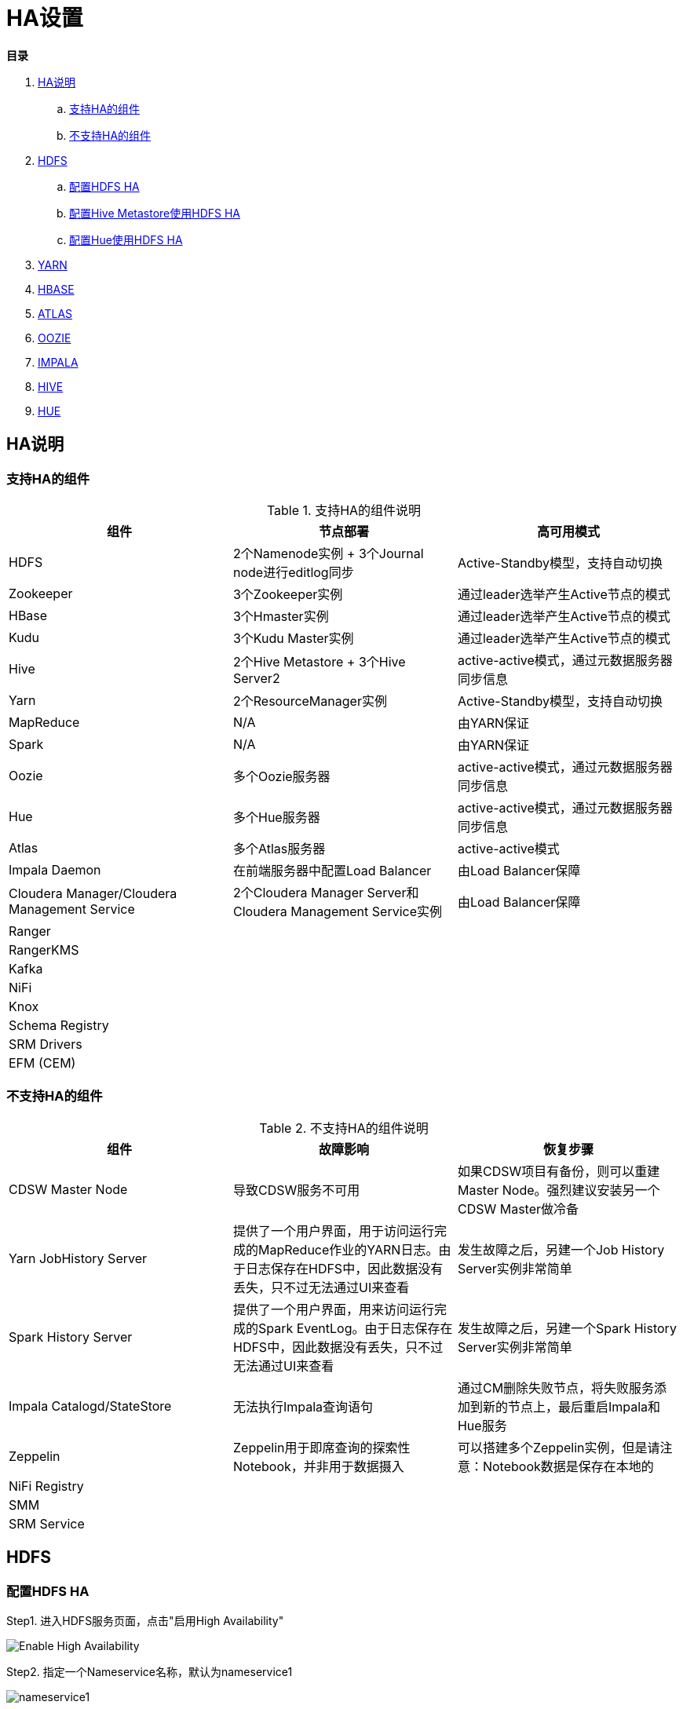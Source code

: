 = HA设置

**目录**

. <<HA说明>> +
.. <<支持HA的组件>> +
.. <<不支持HA的组件>>
. <<HDFS>> +
.. <<配置HDFS HA>> +
.. <<配置Hive Metastore使用HDFS HA>>
.. <<配置Hue使用HDFS HA>>
. <<YARN>> +
. <<HBASE>> +
. <<ATLAS>> +
. <<OOZIE>> +
. <<IMPALA>> +
. <<HIVE>> +
. <<HUE>>

== HA说明

=== 支持HA的组件

.支持HA的组件说明

|===
|组件 | 节点部署| 高可用模式

|HDFS
|2个Namenode实例 + 3个Journal node进行editlog同步
|Active-Standby模型，支持自动切换

|Zookeeper
|3个Zookeeper实例
|通过leader选举产生Active节点的模式

|HBase
|3个Hmaster实例
|通过leader选举产生Active节点的模式

|Kudu
|3个Kudu Master实例
|通过leader选举产生Active节点的模式

|Hive
|2个Hive Metastore + 3个Hive Server2
|active-active模式，通过元数据服务器同步信息

|Yarn
|2个ResourceManager实例
|Active-Standby模型，支持自动切换

|MapReduce
|N/A
|由YARN保证

|Spark
|N/A
|由YARN保证

|Oozie
|多个Oozie服务器
|active-active模式，通过元数据服务器同步信息

|Hue
|多个Hue服务器
|active-active模式，通过元数据服务器同步信息

|Atlas
|多个Atlas服务器
|active-active模式

|Impala Daemon
|在前端服务器中配置Load Balancer
|由Load Balancer保障

|Cloudera Manager/Cloudera Management Service
|2个Cloudera Manager Server和Cloudera Management Service实例
|由Load Balancer保障

|Ranger
|
|

|RangerKMS
|
|

|Kafka
|
|

|NiFi
|
|

|Knox
|
|

|Schema Registry
|
|

|SRM Drivers
|
|

|EFM (CEM)
|
|
|===

=== 不支持HA的组件

.不支持HA的组件说明

|===
|组件 | 故障影响| 恢复步骤

|CDSW Master Node
|导致CDSW服务不可用
|如果CDSW项目有备份，则可以重建Master Node。强烈建议安装另一个CDSW Master做冷备

|Yarn JobHistory Server
|提供了一个用户界面，用于访问运行完成的MapReduce作业的YARN日志。由于日志保存在HDFS中，因此数据没有丢失，只不过无法通过UI来查看
|发生故障之后，另建一个Job History Server实例非常简单

|Spark History Server
|提供了一个用户界面，用来访问运行完成的Spark EventLog。由于日志保存在HDFS中，因此数据没有丢失，只不过无法通过UI来查看
|发生故障之后，另建一个Spark History Server实例非常简单

|Impala Catalogd/StateStore
|无法执行Impala查询语句
|通过CM删除失败节点，将失败服务添加到新的节点上，最后重启Impala和Hue服务

|Zeppelin
|Zeppelin用于即席查询的探索性Notebook，并非用于数据摄入
|可以搭建多个Zeppelin实例，但是请注意：Notebook数据是保存在本地的

|NiFi Registry
|
|

|SMM
|
|

|SRM Service
|
|
|===


== HDFS

=== 配置HDFS HA

Step1.  进入HDFS服务页面，点击"启用High Availability"

image::pictures/HA001.jpg[Enable High Availability]

Step2.  指定一个Nameservice名称，默认为nameservice1

image::pictures/HA002.jpg[nameservice1]

Step3.	指定NameNode Standby Host和JournalNode Hosts

image::pictures/HA003.jpg[JournalNode Hosts]

Step4.	填写JournalNode Edits Directory，此处设置为/dfs/jn

image::pictures/HA004.jpg[JournalNode Edits Directory]

Step5.	Cloudera Manager执行一系列的命令进行HA配置

image::pictures/HA005.jpg[First Run]

Step6.  执行结束，提示Hue和Hive Metastore需要配合HDFS进行配置修改

image::pictures/HA006.jpg[Final Step]


=== 配置Hive Metastore使用HDFS HA

Step1.  停止Hive服务，然后备份Hive Metastore的数据，即将元数据从MySQL库中导出到一个安全目录。由于本次是初始安装，因此未做备份操作

image::pictures/HA007.jpg[Stop Hive Service]

image::pictures/HA008.jpg[Stop Hive Service]

Step2.  点击更新Hive Metastore NameNodes

image::pictures/HA009.jpg[Update Hive Metastore NameNodes]

image::pictures/HA010.jpg[Update Hive Metastore NameNodes]

Step3.	Cloudera Manager执行一系列的命令进行更新配置，直至执行结束

image::pictures/HA011.jpg[First Run]

=== 配置Hue使用HDFS HA

Step1.  进入HDFS服务页面，进入"实例"标签页面，点击"添加角色实例"

image::pictures/HA012.jpg[Add Role Instances]

Step2.  点击HttpFS角色下面文本框选择主机

image::pictures/HA013.jpg[Add HttpFS]

image::pictures/HA014.jpg[Add HttpFS]

Step3.  启动HttpFS角色

image::pictures/HA015.jpg[Start HttpFS]

image::pictures/HA016.jpg[Start HttpFS]

Step4.  进入Hue服务页面，进入"配置"标签页面，搜索"HDFS Web"，选中httpfs单选框

image::pictures/HA017.jpg[Select HttpFS]

Step5.  点击保存修改并重启Hue服务


https://docs.cloudera.com/runtime/7.1.1/fault-tolerance/topics/cr-high-availablity-on-cdp-clusters.html[参考链接]


== YARN

Step1.  进入YARN服务页面，点击"启用High Availability"

image::pictures/HA018.jpg[Enable High Avaibility]

Step2.  指定Resource Manager Standby Host

image::pictures/HA019.jpg[Resource Manager Standby Host]

Step3.	Cloudera Manager执行一系列的命令进行HA配置，直至执行结束，不需要后续操作

image::pictures/HA020.jpg[First Run]


https://docs.cloudera.com/runtime/7.1.1/yarn-high-availability/topics/yarn-resourcemanager-ha-overview.html[参考链接]


== HBASE

进入HBase服务页面，进入"实例"标签页面，点击"添加角色实例"，在另一台主机上部署Standby HMaster实例

image::pictures/HA021.jpg[Enable High Avaibility]

https://docs.cloudera.com/runtime/7.1.1/hbase-high-availability/topics/hbase-enable-ha-using-cm.html[参考链接]


== ATLAS

进入Atlas服务页面，进入"实例"标签页面，点击"添加角色实例"，在另一台主机上部署Atlas Server实例

image::pictures/HA024.jpg[Enable High Avaibility]


== OOZIE

前提是安装好了HAProxy，详见link:install_full_script.sh[install_full_script.sh]部分。

__注意1：如果浏览器是中文语言，Oozie Load Balancer Hostname选项存在bug。必须把浏览器语言切换到英文语言!!!__

__注意2：haproxy.cfg中配置的3个参数：__
....
Oozie Load Balancer=ccycloud-1.feng.root.hwx.site
Oozie Load Balancer HTTP Port=11003
Oozie Load Balancer HTTPS Port=11446
....

Step1.  进入Oozie服务页面，点击"启用High Availability"

image::pictures/HA025.jpg[Enable High Avaibility]

Step2.  指定另一个Oozie Server

image::pictures/HA026.jpg[Oozie Server Host]

填写上述3个参数：

image::pictures/HA027.jpg[Oozie Server Port]

Step3.	Cloudera Manager执行一系列的命令进行HA配置，直至执行结束，不需要后续操作

image::pictures/HA028.jpg[First Run]

https://docs.cloudera.com/runtime/7.1.1/configuring-oozie/topics/oozie-high-availability.html[参考链接]


== IMPALA

前提是安装好了HAProxy，详见link:install_full_script.sh[install_full_script.sh]部分。

__注意：haproxy.cfg中配置的3个参数：__

....
Impala Load Balancer=ccycloud-1.feng.root.hwx.site
Impala Shell Load Balancer Port=21001
Impala JDBC Load Balancer Port=21051
....

Step1.  进入Impala服务页面，进入"配置"标签页面，搜索"load balancer"，填写为ccycloud-1.feng.root.hwx.site:21001

image::pictures/HA029.jpg[load balancer]

Step2.  点击保存修改并重启Impala服务

https://docs.cloudera.com/runtime/7.1.1/impala-manage/topics/impala-load-balancer-configure.html[参考链接]


== HIVE

Step1.  进入Hive on Tez服务页面，进入"实例"标签页面，点击"添加角色实例"，在另一台主机上部署Hive Server2实例

image::pictures/HA023.jpg[Enable High Avaibility]

https://docs.cloudera.com/runtime/7.1.1/hive-metastore/topics/hive-hms-introduction.html[参考链接]

Step2.  前提是安装好了HAProxy，详见link:install_full_script.sh[install_full_script.sh]部分。

__注意：haproxy.cfg中配置的2个参数：__

....
Hive Load Balancer=ccycloud-1.feng.root.hwx.site
Hive JDBC Load Balancer Port=10099
....

进入Hive服务页面，进入"配置"标签页面，搜索"load balancer"，填写为ccycloud-1.feng.root.hwx.site:10099

image::pictures/HA031.jpg[load balancer]

Step3.  点击保存修改并重启Hive服务


== HUE

Step1.  进入Hue服务页面，进入"实例"标签页面，点击"添加角色实例"，在另一台主机上部署Hue Server实例

image::pictures/HA022.jpg[Enable High Avaibility]

https://docs.cloudera.com/runtime/7.1.1/administering-hue/topics/hue-add-role-instance-with-cm.html[参考链接]

Step2.  前提是安装好了HAProxy，详见link:install_full_script.sh[install_full_script.sh]部分。

需要在hue_safety_valve.ini中，添加以下配置：

....
[beeswax]
hive_server_host=ccycloud-1.feng.root.hwx.site
hive_server_port=10099

[impala]
server_host=ccycloud-1.feng.root.hwx.site
server_port=21051
....

在Hue配置项搜索”hue_safety_valve.ini”，然后添加上述配置

image::pictures/HA030.jpg[hue_safety_valve]

Step3.  点击保存修改并重启Hue服务
